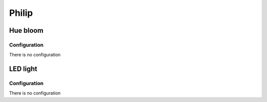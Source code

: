 Philip
===========

.. _philip_hue_bloom:

Hue bloom   
-----------

.. image:: ../../_static/images/zigbee/philip_hue_bloom.jpg 
  :align: center


Configuration  
~~~~~~~~~~~~~~~
There is no configuration 


.. _philip_light_bulb:

LED light   
-----------

.. image:: ../../_static/images/zigbee/philip_hue_led.png 
  :align: center


Configuration  
~~~~~~~~~~~~~~~
There is no configuration 
